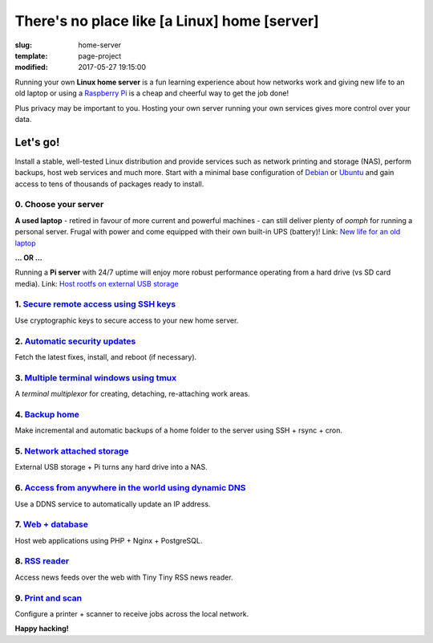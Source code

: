=============================================
There's no place like [a Linux] home [server]
=============================================

:slug: home-server
:template: page-project
:modified: 2017-05-27 19:15:00

.. image:: images/home-server.png
    :align: right
    :alt: Home Server
    :width: 300px
    :height: 300px

Running your own **Linux home server** is a fun learning experience about how networks work and giving new life to an old laptop or using a `Raspberry Pi <http://www.circuidipity.com/tag-raspberry-pi.html>`_ is a cheap and cheerful way to get the job done!

Plus privacy may be important to you. Hosting your own server running your own services gives more control over your data.

Let's go!
=========

Install a stable, well-tested Linux distribution and provide services such as network printing and storage (NAS), perform backups, host web services and much more. Start with a minimal base configuration of `Debian <http://www.circuidipity.com/minimal-debian.html>`_ or `Ubuntu <http://www.circuidipity.com/ubuntu-trusty-install.html>`_ and gain access to tens of thousands of packages ready to install.

0. Choose your server
---------------------

**A used laptop** -  retired in favour of more current and powerful machines - can still deliver plenty of *oomph* for running a personal server. Frugal with power and come equipped with their own built-in UPS (battery)! Link: `New life for an old laptop <http://www.circuidipity.com/laptop-home-server.html>`_

**... OR ...**

Running a **Pi server** with 24/7 uptime will enjoy more robust performance operating from a hard drive (vs SD card media). Link: `Host rootfs on external USB storage <http://www.circuidipity.com/raspberry-pi-usb-storage-v4.html>`_

1. `Secure remote access using SSH keys <http://www.circuidipity.com/secure-remote-access-using-ssh-keys.html>`_
----------------------------------------------------------------------------------------------------------------

Use cryptographic keys to secure access to your new home server.

2. `Automatic security updates <http://www.circuidipity.com/unattended-upgrades.html>`_
---------------------------------------------------------------------------------------

Fetch the latest fixes, install, and reboot (if necessary).

3. `Multiple terminal windows using tmux <http://www.circuidipity.com/tmux.html>`_
----------------------------------------------------------------------------------

A *terminal multiplexor* for creating, detaching, re-attaching work areas.

4. `Backup home <http://www.circuidipity.com/backup-over-lan.html>`_
--------------------------------------------------------------------

Make incremental and automatic backups of a home folder to the server using SSH + rsync + cron.

5. `Network attached storage <http://www.circuidipity.com/nas-raspberry-pi-sshfs.html>`_
----------------------------------------------------------------------------------------

External USB storage + Pi turns any hard drive into a NAS.

6. `Access from anywhere in the world using dynamic DNS <http://www.circuidipity.com/ddns-openwrt.html>`_
---------------------------------------------------------------------------------------------------------

Use a DDNS service to automatically update an IP address.

7. `Web + database <http://www.circuidipity.com/php-nginx-postgresql.html>`_
----------------------------------------------------------------------------

Host web applications using PHP + Nginx + PostgreSQL.

8. `RSS reader <http://www.circuidipity.com/ttrss.html>`_
---------------------------------------------------------

Access news feeds over the web with Tiny Tiny RSS news reader.

9. `Print and scan <http://www.circuidipity.com/network-printer-scanner.html>`_
-------------------------------------------------------------------------------

Configure a printer + scanner to receive jobs across the local network.

**Happy hacking!**
